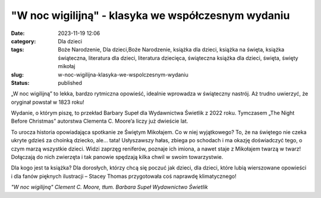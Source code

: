 "W noc wigilijną" - klasyka we współczesnym wydaniu		
##########################################################
:date: 2023-11-19 12:06
:category: Dla dzieci
:tags: Boże Narodzenie, Dla dzieci,Boże Narodzenie, książka dla dzieci, książka na święta, książka świąteczna, literatura dla dzieci, literatura dziecięca, świąteczna książka dla dzieci, święta, święty mikołaj
:slug: w-noc-wigilijna-klasyka-we-wspolczesnym-wydaniu
:status: published

„W noc wigilijną” to lekka, bardzo rytmiczna opowieść, idealnie wprowadza w świąteczny nastrój. Aż trudno uwierzyć, że oryginał powstał w 1823 roku!

Wydanie, o którym piszę, to przekład Barbary Supeł dla Wydawnictwa Świetlik z 2022 roku. Tymczasem „The Night Before Christmas” autorstwa Clementa C. Moore’a liczy już dwieście lat.

To urocza historia opowiadająca spotkanie ze Świętym Mikołajem. Co w niej wyjątkowego? To, że na świętego nie czeka ukryte gdzieś za choinką dziecko, ale… tata! Usłyszawszy hałas, zbiega po schodach i ma okazję doświadczyć tego, o czym marzą wszystkie dzieci. Widzi zaprzęg reniferów, poznaje ich imiona, a nawet staje z Mikołajem twarzą w twarz! Dołączają do nich zwierzęta i tak panowie spędzają kilka chwil w swoim towarzystwie.

Dla kogo jest ta książka? Dla dorosłych, którzy chcą się poczuć jak dzieci, dla dzieci, które lubią wierszowane opowieści i dla fanów pięknych ilustracji – Stacey Thomas przygotowała coś naprawdę klimatycznego!

*"W noc wigilijną"
Clement C. Moore, tłum. Barbara Supeł
Wydawnictwo Świetlik*
